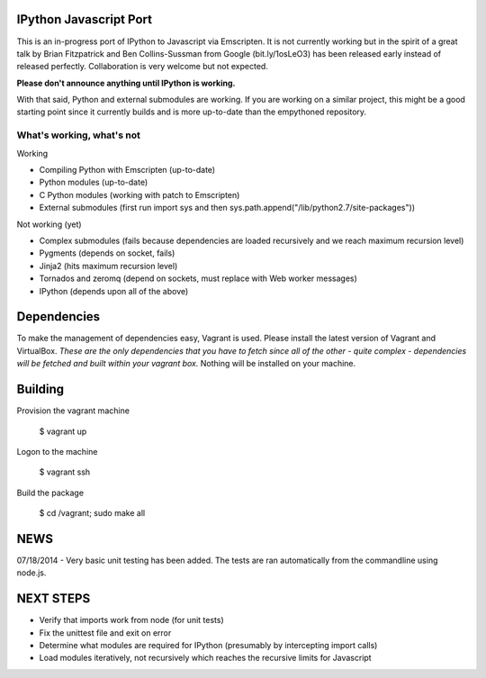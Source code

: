 =======================
IPython Javascript Port
=======================

This is an in-progress port of IPython to Javascript via Emscripten. It is 
not currently working but in the spirit of a great talk by Brian Fitzpatrick
and Ben Collins-Sussman from Google (bit.ly/1osLeO3) has been released
early instead of released perfectly. Collaboration is very welcome but 
not expected. 

**Please don't announce anything until IPython is working.**

With that said, Python and external submodules are working. If you are
working on a similar project, this might be a good starting point since
it currently builds and is more up-to-date than the empythoned 
repository. 

What's working, what's not
==========================

Working

* Compiling Python with Emscripten (up-to-date)
* Python modules (up-to-date)
* C Python modules (working with patch to Emscripten)
* External submodules (first run import sys and then sys.path.append("/lib/python2.7/site-packages"))

Not working (yet)

* Complex submodules (fails because dependencies are loaded recursively and we reach maximum recursion level)
* Pygments (depends on socket, fails)
* Jinja2 (hits maximum recursion level)
* Tornados and zeromq (depend on sockets, must replace with Web worker messages)
* IPython (depends upon all of the above)

============
Dependencies
============

To make the management of dependencies easy, Vagrant is used. Please
install the latest version of Vagrant and VirtualBox. *These are the
only dependencies that you have to fetch since all of the other - quite
complex - dependencies will be fetched and built within your vagrant
box.* Nothing will be installed on your machine.

========
Building 
========

Provision the vagrant machine

   $ vagrant up

Logon to the machine

   $ vagrant ssh

Build the package
   
   $ cd /vagrant; sudo make all 

====
NEWS
====

07/18/2014 - Very basic unit testing has been added. The tests are ran automatically from
the commandline using node.js.

==========
NEXT STEPS
==========

* Verify that imports work from node (for unit tests)
* Fix the unittest file and exit on error
* Determine what modules are required for IPython (presumably by intercepting import calls)
* Load modules iteratively, not recursively which reaches the recursive limits for Javascript

 
